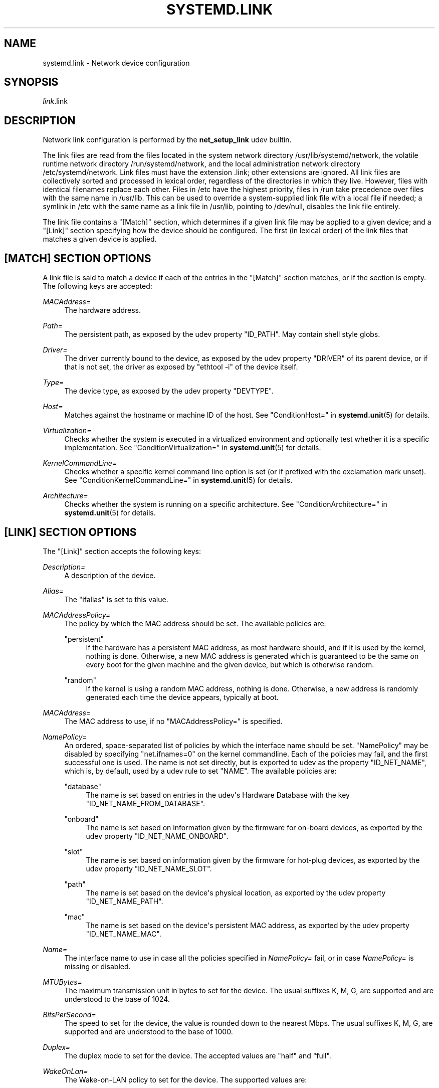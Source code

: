 '\" t
.TH "SYSTEMD\&.LINK" "5" "" "systemd 215" "systemd.link"
.\" -----------------------------------------------------------------
.\" * Define some portability stuff
.\" -----------------------------------------------------------------
.\" ~~~~~~~~~~~~~~~~~~~~~~~~~~~~~~~~~~~~~~~~~~~~~~~~~~~~~~~~~~~~~~~~~
.\" http://bugs.debian.org/507673
.\" http://lists.gnu.org/archive/html/groff/2009-02/msg00013.html
.\" ~~~~~~~~~~~~~~~~~~~~~~~~~~~~~~~~~~~~~~~~~~~~~~~~~~~~~~~~~~~~~~~~~
.ie \n(.g .ds Aq \(aq
.el       .ds Aq '
.\" -----------------------------------------------------------------
.\" * set default formatting
.\" -----------------------------------------------------------------
.\" disable hyphenation
.nh
.\" disable justification (adjust text to left margin only)
.ad l
.\" -----------------------------------------------------------------
.\" * MAIN CONTENT STARTS HERE *
.\" -----------------------------------------------------------------
.SH "NAME"
systemd.link \- Network device configuration
.SH "SYNOPSIS"
.PP
\fIlink\fR\&.link
.SH "DESCRIPTION"
.PP
Network link configuration is performed by the
\fBnet_setup_link\fR
udev builtin\&.
.PP
The link files are read from the files located in the system network directory
/usr/lib/systemd/network, the volatile runtime network directory
/run/systemd/network, and the local administration network directory
/etc/systemd/network\&. Link files must have the extension
\&.link; other extensions are ignored\&. All link files are collectively sorted and processed in lexical order, regardless of the directories in which they live\&. However, files with identical filenames replace each other\&. Files in
/etc
have the highest priority, files in
/run
take precedence over files with the same name in
/usr/lib\&. This can be used to override a system\-supplied link file with a local file if needed; a symlink in
/etc
with the same name as a link file in
/usr/lib, pointing to
/dev/null, disables the link file entirely\&.
.PP
The link file contains a
"[Match]"
section, which determines if a given link file may be applied to a given device; and a
"[Link]"
section specifying how the device should be configured\&. The first (in lexical order) of the link files that matches a given device is applied\&.
.SH "[MATCH] SECTION OPTIONS"
.PP
A link file is said to match a device if each of the entries in the
"[Match]"
section matches, or if the section is empty\&. The following keys are accepted:
.PP
\fIMACAddress=\fR
.RS 4
The hardware address\&.
.RE
.PP
\fIPath=\fR
.RS 4
The persistent path, as exposed by the udev property
"ID_PATH"\&. May contain shell style globs\&.
.RE
.PP
\fIDriver=\fR
.RS 4
The driver currently bound to the device, as exposed by the udev property
"DRIVER"
of its parent device, or if that is not set, the driver as exposed by
"ethtool \-i"
of the device itself\&.
.RE
.PP
\fIType=\fR
.RS 4
The device type, as exposed by the udev property
"DEVTYPE"\&.
.RE
.PP
\fIHost=\fR
.RS 4
Matches against the hostname or machine ID of the host\&. See
"ConditionHost="
in
\fBsystemd.unit\fR(5)
for details\&.
.RE
.PP
\fIVirtualization=\fR
.RS 4
Checks whether the system is executed in a virtualized environment and optionally test whether it is a specific implementation\&. See
"ConditionVirtualization="
in
\fBsystemd.unit\fR(5)
for details\&.
.RE
.PP
\fIKernelCommandLine=\fR
.RS 4
Checks whether a specific kernel command line option is set (or if prefixed with the exclamation mark unset)\&. See
"ConditionKernelCommandLine="
in
\fBsystemd.unit\fR(5)
for details\&.
.RE
.PP
\fIArchitecture=\fR
.RS 4
Checks whether the system is running on a specific architecture\&. See
"ConditionArchitecture="
in
\fBsystemd.unit\fR(5)
for details\&.
.RE
.SH "[LINK] SECTION OPTIONS"
.PP
The
"[Link]"
section accepts the following keys:
.PP
\fIDescription=\fR
.RS 4
A description of the device\&.
.RE
.PP
\fIAlias=\fR
.RS 4
The
"ifalias"
is set to this value\&.
.RE
.PP
\fIMACAddressPolicy=\fR
.RS 4
The policy by which the MAC address should be set\&. The available policies are:
.PP
"persistent"
.RS 4
If the hardware has a persistent MAC address, as most hardware should, and if it is used by the kernel, nothing is done\&. Otherwise, a new MAC address is generated which is guaranteed to be the same on every boot for the given machine and the given device, but which is otherwise random\&.
.RE
.PP
"random"
.RS 4
If the kernel is using a random MAC address, nothing is done\&. Otherwise, a new address is randomly generated each time the device appears, typically at boot\&.
.RE
.RE
.PP
\fIMACAddress=\fR
.RS 4
The MAC address to use, if no
"MACAddressPolicy="
is specified\&.
.RE
.PP
\fINamePolicy=\fR
.RS 4
An ordered, space\-separated list of policies by which the interface name should be set\&.
"NamePolicy"
may be disabled by specifying
"net\&.ifnames=0"
on the kernel commandline\&. Each of the policies may fail, and the first successful one is used\&. The name is not set directly, but is exported to udev as the property
"ID_NET_NAME", which is, by default, used by a udev rule to set
"NAME"\&. The available policies are:
.PP
"database"
.RS 4
The name is set based on entries in the udev\*(Aqs Hardware Database with the key
"ID_NET_NAME_FROM_DATABASE"\&.
.RE
.PP
"onboard"
.RS 4
The name is set based on information given by the firmware for on\-board devices, as exported by the udev property
"ID_NET_NAME_ONBOARD"\&.
.RE
.PP
"slot"
.RS 4
The name is set based on information given by the firmware for hot\-plug devices, as exported by the udev property
"ID_NET_NAME_SLOT"\&.
.RE
.PP
"path"
.RS 4
The name is set based on the device\*(Aqs physical location, as exported by the udev property
"ID_NET_NAME_PATH"\&.
.RE
.PP
"mac"
.RS 4
The name is set based on the device\*(Aqs persistent MAC address, as exported by the udev property
"ID_NET_NAME_MAC"\&.
.RE
.RE
.PP
\fIName=\fR
.RS 4
The interface name to use in case all the policies specified in
\fINamePolicy=\fR
fail, or in case
\fINamePolicy=\fR
is missing or disabled\&.
.RE
.PP
\fIMTUBytes=\fR
.RS 4
The maximum transmission unit in bytes to set for the device\&. The usual suffixes K, M, G, are supported and are understood to the base of 1024\&.
.RE
.PP
\fIBitsPerSecond=\fR
.RS 4
The speed to set for the device, the value is rounded down to the nearest Mbps\&. The usual suffixes K, M, G, are supported and are understood to the base of 1000\&.
.RE
.PP
\fIDuplex=\fR
.RS 4
The duplex mode to set for the device\&. The accepted values are
"half"
and
"full"\&.
.RE
.PP
\fIWakeOnLan=\fR
.RS 4
The Wake\-on\-LAN policy to set for the device\&. The supported values are:
.PP
"phy"
.RS 4
Wake on PHY activity\&.
.RE
.PP
"magic"
.RS 4
Wake on receipt of a magic packet\&.
.RE
.PP
"off"
.RS 4
Never wake\&.
.RE
.RE
.SH "EXAMPLE"
.PP
\fBExample\ \&1.\ \&/etc/systemd/network/wireless.link\fR
.sp
.if n \{\
.RS 4
.\}
.nf
[Match]
MACAddress=12:34:56:78:9a:bc
Driver=brcmsmac
Path=pci\-0000:02:00\&.0\-*
Type=wlan
Virtualization=no
Host=my\-laptop
Architecture=x86\-64

[Link]
Name=wireless0
MTUBytes=1450
BitsPerSecond=10M
WakeOnLan=magic
MACAddress=cb:a9:87:65:43:21
.fi
.if n \{\
.RE
.\}
.SH "SEE ALSO"
.PP
\fBsystemd-udevd.service\fR(8),
\fBudevadm\fR(8)
